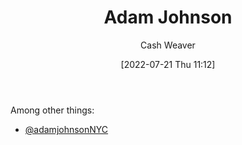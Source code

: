 :PROPERTIES:
:ID:       b716997e-633f-41c2-bfff-1846df7e4bc2
:END:
#+title: Adam Johnson
#+author: Cash Weaver
#+date: [2022-07-21 Thu 11:12]
#+filetags: :person:
Among other things:

- [[twitter:adamjohnsonNYC][@adamjohnsonNYC]]

* Anki :noexport:
:PROPERTIES:
:ANKI_DECK: Default
:END:
